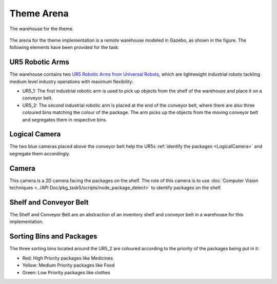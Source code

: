 ===========
Theme Arena
===========

.. figure:: Arena.png
   :align: center

   The warehouse for the theme.

The arena for the theme implementation is a remote warehouse modeled in Gazebo, as shown in the figure. The following elements have been provided for the task:

UR5 Robotic Arms
****************
The warehouse contains two `UR5 Robotic Arms from Universal Robots`_, which are lightweight industrial robots tackling medium level industry operations with maximum flexibility:

* UR5_1: The first industrial robotic arm is used to pick up objects from the shelf of the warehouse and place it on a conveyor belt.

* UR5_2: The second industrial robotic arm is placed at the end of the conveyor belt, where there are also three coloured bins matching the colour of the package. The arm picks up the objects from the moving conveyor belt and segregates them in respective bins.

.. _`UR5 Robotic Arms from Universal Robots`: https://www.universal-robots.com/products/ur5-robot/

Logical Camera
**************
The two blue cameras placed above the conveyor belt help the UR5s :ref:`identify the packages <LogicalCamera>` and segregate them accordingly.

Camera
******

.. image:: Camera.png
   :align: center

This camera is a 2D camera facing the packages on the shelf. The role of this camera is to use :doc:`Computer Vision techniques <../API Doc/pkg_task5/scripts/node_package_detect>` to identify packages on the shelf.


Shelf and Conveyor Belt
***********************
The Shelf and Conveyor Belt are an abstraction of an inventory shelf and conveyor belt in a warehouse for this implementation.

Sorting Bins and Packages
*************************
The three sorting bins located around the UR5_2 are coloured according to the priority of the packages being put in it:

* Red: High Priority packages like Medicines
* Yellow: Medium Priority packages like Food
* Green: Low Priority packages like clothes
